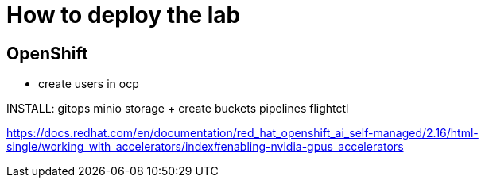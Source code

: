 = How to deploy the lab





== OpenShift

- create users in ocp




INSTALL:
gitops
minio storage  + create buckets
pipelines
flightctl












https://docs.redhat.com/en/documentation/red_hat_openshift_ai_self-managed/2.16/html-single/working_with_accelerators/index#enabling-nvidia-gpus_accelerators